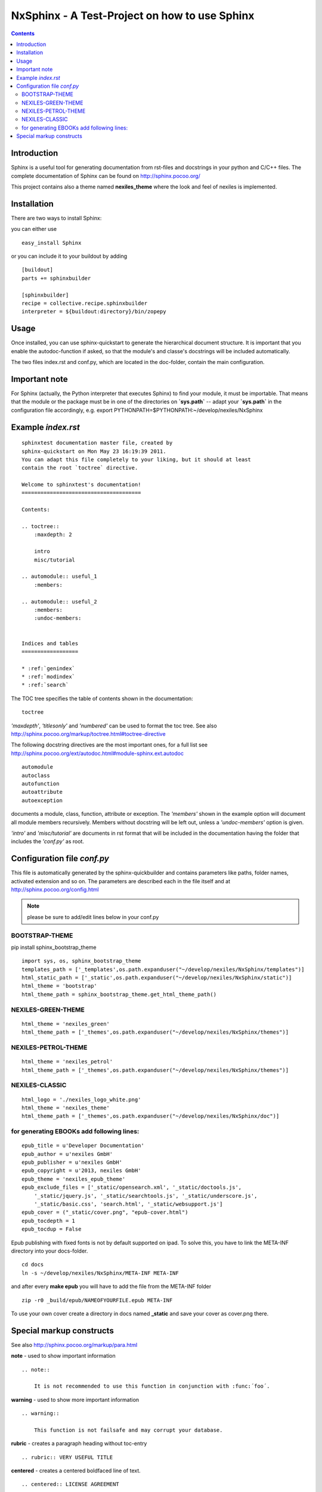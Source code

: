 ==============================================
NxSphinx - A Test-Project on how to use Sphinx
==============================================

.. contents ::


Introduction
------------

Sphinx is a useful tool for generating documentation from rst-files and docstrings in your python and C/C++ files.
The complete documentation of Sphinx can be found on http://sphinx.pocoo.org/

This project contains also a theme named **nexiles_theme** where the look and feel of nexiles is implemented.


Installation
------------

There are two ways to install Sphinx:

you can either use
::

    easy_install Sphinx

or you can include it to your buildout by adding
::

    [buildout]
    parts += sphinxbuilder

    [sphinxbuilder]
    recipe = collective.recipe.sphinxbuilder
    interpreter = ${buildout:directory}/bin/zopepy


Usage
-----

Once installed, you can use sphinx-quickstart to generate the hierarchical document structure.
It is important that you enable the autodoc-function if asked, so that the module's and classe's
docstrings will be included automatically.

The two files index.rst and conf.py, which are located in the doc-folder, contain the main configuration.

Important note
--------------

For Sphinx (actually, the Python interpreter that executes Sphinx) to find
your module, it must be importable.  That means that the module or the
package must be in one of the directories on **`sys.path`** -- adapt your
**`sys.path`** in the configuration file accordingly,
e.g. export PYTHONPATH=$PYTHONPATH:~/develop/nexiles/NxSphinx


Example *index.rst*
-------------------
::

    sphinxtest documentation master file, created by
    sphinx-quickstart on Mon May 23 16:19:39 2011.
    You can adapt this file completely to your liking, but it should at least
    contain the root `toctree` directive.

    Welcome to sphinxtest's documentation!
    ======================================

    Contents:

    .. toctree::
        :maxdepth: 2

        intro
        misc/tutorial

    .. automodule:: useful_1
        :members:

    .. automodule:: useful_2
        :members:
        :undoc-members:


    Indices and tables
    ==================

    * :ref:`genindex`
    * :ref:`modindex`
    * :ref:`search`


The TOC tree specifies the table of contents shown in the documentation:
::

    toctree

*'maxdepth'*, *'titlesonly'* and *'numbered'* can be used to format the toc tree. See also
http://sphinx.pocoo.org/markup/toctree.html#toctree-directive

The following docstring directives are the most important ones, for a full list see
http://sphinx.pocoo.org/ext/autodoc.html#module-sphinx.ext.autodoc
::

    automodule
    autoclass
    autofunction
    autoattribute
    autoexception

documents a module, class, function, attribute or exception. The *'members'* shown in
the example option will document all module members recursively. Members without
docstring will be left out, unless a *'undoc-members'* option is given.

*'intro'* and *'misc/tutorial'* are documents in rst format that will be included in the
documentation having the folder that includes the *'conf.py'* as root.


Configuration file *conf.py*
----------------------------

This file is automatically generated by the sphinx-quickbuilder and contains parameters like
paths, folder names, activated extension and so on. The parameters are described each in the
file itself and at http://sphinx.pocoo.org/config.html

.. note:: please be sure to add/edit lines below in your conf.py

BOOTSTRAP-THEME
===============

pip install sphinx_bootstrap_theme
::

    import sys, os, sphinx_bootstrap_theme
    templates_path = ['_templates',os.path.expanduser("~/develop/nexiles/NxSphinx/templates")]
    html_static_path = ['_static',os.path.expanduser("~/develop/nexiles/NxSphinx/static")]
    html_theme = 'bootstrap'
    html_theme_path = sphinx_bootstrap_theme.get_html_theme_path()


NEXILES-GREEN-THEME
===================
::

    html_theme = 'nexiles_green'
    html_theme_path = ['_themes',os.path.expanduser("~/develop/nexiles/NxSphinx/themes")]


NEXILES-PETROL-THEME
====================
::

    html_theme = 'nexiles_petrol'
    html_theme_path = ['_themes',os.path.expanduser("~/develop/nexiles/NxSphinx/themes")]


NEXILES-CLASSIC
===============
::

    html_logo = './nexiles_logo_white.png'
    html_theme = 'nexiles_theme'
    html_theme_path = ['_themes',os.path.expanduser("~/develop/nexiles/NxSphinx/doc")]


for generating EBOOKs add following lines:
==========================================
::

    epub_title = u'Developer Documentation'
    epub_author = u'nexiles GmbH'
    epub_publisher = u'nexiles GmbH'
    epub_copyright = u'2013, nexiles GmbH'
    epub_theme = 'nexiles_epub_theme'
    epub_exclude_files = ['_static/opensearch.xml', '_static/doctools.js',
        '_static/jquery.js', '_static/searchtools.js', '_static/underscore.js',
        '_static/basic.css', 'search.html', '_static/websupport.js']
    epub_cover = ("_static/cover.png", "epub-cover.html")
    epub_tocdepth = 1
    epub_tocdup = False

Epub publishing with fixed fonts is not by default supported on ipad.
To solve this, you have to link the META-INF directory into your docs-folder.
::

    cd docs
    ln -s ~/develop/nexiles/NxSphinx/META-INF META-INF

and after every **make epub** you will have to add the file from the META-INF folder
::

    zip -r0 _build/epub/NAMEOFYOURFILE.epub META-INF

To use your own cover create a directory in docs named **_static** and save your cover as cover.png there.


Special markup constructs
-------------------------

See also http://sphinx.pocoo.org/markup/para.html

**note** - used to show important information
::

    .. note::

        It is not recommended to use this function in conjunction with :func:´foo´.


**warning** - used to show more important information
::

    .. warning::

        This function is not failsafe and may corrupt your database.


**rubric** - creates a paragraph heading without toc-entry
::

    .. rubric:: VERY USEFUL TITLE


**centered** - creates a centered boldfaced line of text.
::

    .. centered:: LICENSE AGREEMENT

**hlist** - creates a compact list displayed horizontally or with reduced spacing between items.
::

    .. hlist::
        :columns: 3

        * this
        * is a
        * short
        * list

**seealso** - creates a reference to modules or external documents
::

    .. seealso::

        Module :py:mod:`zipfile`
        Documentation of the :py:mod:`zipfile` standard module.


**code-block** - creates a block of code
::

    .. code-block:: python

        # This is some python code
        a = 1
        b = 2
        print a + b


**Interactive** sessions don't need special markup, just avoid >>> at end of the block
::

    >>> 1 + 2
    3


**Longer** code blocks can be included using

::

    .. literalinclude:: example.py
        :language: python
        :encoding: latin-1
        :pyobject: Timer.start
        :lines: 1,3,5-10,20-


See also http://sphinx.pocoo.org/markup/code.html for code specific markup.
